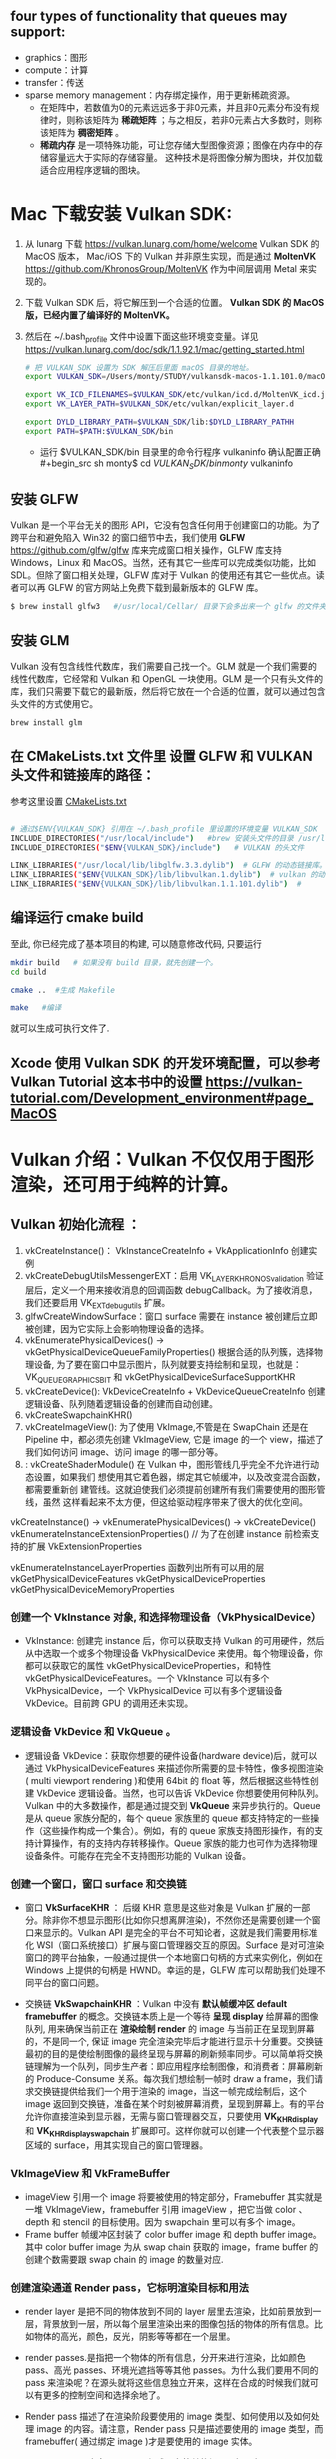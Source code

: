 #+begin_center
* *Vulkan is an API for graphics and compute hardware*
#+end_center

** four types of functionality that queues may support:
- graphics：图形
- compute：计算
- transfer：传送
- sparse memory management：内存绑定操作，用于更新稀疏资源。
  * 在矩阵中，若数值为0的元素远远多于非0元素，并且非0元素分布没有规律时，则称该矩阵为 *稀疏矩阵* ；与之相反，若非0元素占大多数时，则称该矩阵为 *稠密矩阵* 。
  * *稀疏内存* 是一项特殊功能，可让您存储大型图像资源；图像在内存中的存储容量远大于实际的存储容量。 这种技术是将图像分解为图块，并仅加载适合应用程序逻辑的图块。

* Mac 下载安装 Vulkan SDK:
1. 从 lunarg 下载 [[https://vulkan.lunarg.com/home/welcome]] Vulkan SDK 的 MacOS 版本， Mac/iOS 下的 Vulkan 并非原生实现，而是通过 *MoltenVK* [[https://github.com/KhronosGroup/MoltenVK]]  作为中间层调用 Metal 来实现的。
2. 下载 Vulkan SDK 后，将它解压到一个合适的位置。 *Vulkan SDK 的 MacOS 版，已经内置了编译好的 MoltenVK。*
3. 然后在 ~/.bash_profile 文件中设置下面这些环境变变量。详见 [[https://vulkan.lunarg.com/doc/sdk/1.1.92.1/mac/getting_started.html]]
   #+begin_src sh
# 把 VULKAN_SDK 设置为 SDK 解压后里面 macOS 目录的地址。
export VULKAN_SDK=/Users/monty/STUDY/vulkansdk-macos-1.1.101.0/macOS

export VK_ICD_FILENAMES=$VULKAN_SDK/etc/vulkan/icd.d/MoltenVK_icd.json
export VK_LAYER_PATH=$VULKAN_SDK/etc/vulkan/explicit_layer.d

export DYLD_LIBRARY_PATH=$VULKAN_SDK/lib:$DYLD_LIBRARY_PATHH
export PATH=$PATH:$VULKAN_SDK/bin
   #+end_src
   - 运行 $VULKAN_SDK/bin 目录里的命令行程序 vulkaninfo 确认配置正确
   #+begin_src sh
monty$  cd $VULKAN_SDK/bin
monty$  vulkaninfo
   #+end_src


** 安装 GLFW
Vulkan 是一个平台无关的图形 API，它没有包含任何用于创建窗口的功能。为了跨平台和避免陷入 Win32 的窗口细节中去，我们使用 *GLFW* [[https://github.com/glfw/glfw]] 库来完成窗口相关操作，GLFW 库支持 Windows，Linux 和 MacOS。当然，还有其它一些库可以完成类似功能，比如 SDL。但除了窗口相关处理，GLFW 库对于 Vulkan 的使用还有其它一些优点。读者可以再 GLFW 的官方网站上免费下载到最新版本的 GLFW 库。

#+begin_src sh
$ brew install glfw3   #/usr/local/Cellar/ 目录下会多出来一个 glfw 的文件夹，相关的文件都在这个里面。
#+end_src


** 安装 GLM

Vulkan 没有包含线性代数库，我们需要自己找一个。GLM 就是一个我们需要的线性代数库，它经常和 Vulkan 和 OpenGL 一块使用。GLM 是一个只有头文件的库，我们只需要下载它的最新版，然后将它放在一个合适的位置，就可以通过包含头文件的方式使用它。
#+begin_src sh
brew install glm
#+end_src

** 在 CMakeLists.txt 文件里 设置 GLFW 和 VULKAN 头文件和链接库的路径：
参考这里设置 [[https://zhuanlan.zhihu.com/p/45528705][CMakeLists.txt]]

#+begin_src sh

# 通过$ENV{VULKAN_SDK} 引用在 ~/.bash_profile 里设置的环境变量 VULKAN_SDK
INCLUDE_DIRECTORIES("/usr/local/include")   #brew 安装头文件的目录 /usr/local/include, 包括 GLFW 和 GLM 的头文件
INCLUDE_DIRECTORIES("$ENV{VULKAN_SDK}/include")   # VULKAN 的头文件

LINK_LIBRARIES("/usr/local/lib/libglfw.3.3.dylib")  # GLFW 的动态链接库。brew 安装链接库的目录 /usr/local/lib
LINK_LIBRARIES("$ENV{VULKAN_SDK}/lib/libvulkan.1.dylib")  # vulkan 的动态链接库
LINK_LIBRARIES("$ENV{VULKAN_SDK}/lib/libvulkan.1.1.101.dylib")  #

#+end_src



** 编译运行 cmake build
至此, 你已经完成了基本项目的构建, 可以随意修改代码, 只要运行
#+begin_src sh
mkdir build   # 如果没有 build 目录，就先创建一个。
cd build

cmake ..  #生成 Makefile

make   #编译

#+end_src
就可以生成可执行文件了.

** Xcode 使用 Vulkan SDK 的开发环境配置，可以参考 *Vulkan Tutorial* 这本书中的设置 [[https://vulkan-tutorial.com/Development_environment#page_MacOS ]]

* Vulkan 介绍：Vulkan 不仅仅用于图形渲染，还可用于纯粹的计算。

** Vulkan 初始化流程 ：


1) vkCreateInstance()： VkInstanceCreateInfo +  VkApplicationInfo  创建实例
2) vkCreateDebugUtilsMessengerEXT：启用 VK_LAYER_KHRONOS_validation 验证层后，定义一个用来接收消息的回调函数 debugCallback。为了接收消息，我们还要启用 VK_EXT_debug_utils 扩展。
3) glfwCreateWindowSurface：窗口 surface 需要在 instance 被创建后立即被创建，因为它实际上会影响物理设备的选择。
4) vkEnumeratePhysicalDevices() -> vkGetPhysicalDeviceQueueFamilyProperties() 根据合适的队列簇，选择物理设备, 为了要在窗口中显示图片，队列就要支持绘制和呈现，也就是：VK_QUEUE_GRAPHICS_BIT  和 vkGetPhysicalDeviceSurfaceSupportKHR
5) vkCreateDevice(): VkDeviceCreateInfo + VkDeviceQueueCreateInfo  创建逻辑设备、队列随着逻辑设备的创建而自动创建。
6) vkCreateSwapchainKHR()
7) vkCreateImageView(): 为了使用 VkImage,不管是在 SwapChain 还是在 Pipeline 中，都必须先创建 VkImageView, 它是 image 的一个 view，描述了我们如何访问 image、访问 image 的哪一部分等。
8) : vkCreateShaderModule() 在 Vulkan 中，图形管线几乎完全不允许进行动态设置，如果我们 想使用其它着色器，绑定其它帧缓冲，以及改变混合函数，都需要重新创 建管线。这就迫使我们必须提前创建所有我们需要使用的图形管线，虽然 这样看起来不太方便，但这给驱动程序带来了很大的优化空间。


#+ATTR_latex: :width 800
#+ATTR_HTML: :width 800
#+ATTR_ORG: :width 800
[[file:vulkan_pipeline.png]]





vkCreateInstance() → vkEnumeratePhysicalDevices() → vkCreateDevice()
vkEnumerateInstanceExtensionProperties()  // 为了在创建 instance 前检索支持的扩展 VkExtensionProperties

vkEnumerateInstanceLayerProperties 函数列出所有可以用的层
vkGetPhysicalDeviceFeatures
vkGetPhysicalDeviceProperties
vkGetPhysicalDeviceMemoryProperties


*** 创建一个 VkInstance 对象, 和选择物理设备（VkPhysicalDevice）

- VkInstance: 创建完 instance 后，你可以获取支持 Vulkan 的可用硬件，然后从中选取一个或多个物理设备 VkPhysicalDevice 来使用。每个物理设备，你都可以获取它的属性 vkGetPhysicalDeviceProperties，和特性 vkGetPhysicalDeviceFeatures。一个 VkInstance 可以有多个 VkPhysicalDevice，一个 VkPhysicalDevice 可以有多个逻辑设备 VkDevice。目前跨 GPU 的调用还未实现。

*** 逻辑设备 VkDevice 和 VkQueue 。
- 逻辑设备 VkDevice：获取你想要的硬件设备(hardware device)后，就可以通过 VkPhysicalDeviceFeatures 来描述你所需要的显卡特性，像多视图渲染( multi viewport rendering )和使用 64bit 的 float 等，然后根据这些特性创建 VkDevice 逻辑设备。当然，也可以告诉 VkDevice 你想要使用何种队列。Vulkan 中的大多数操作，都是通过提交到 *VkQueue* 来异步执行的。Queue 是从 queue 家族分配的，每个 queue 家族里的 queue 都支持特定的一些操作（这些操作构成一个集合）。例如，有的 queue 家族支持图形操作，有的支持计算操作，有的支持内存转移操作。Queue 家族的能力也可作为选择物理设备条件。可能存在完全不支持图形功能的 Vulkan 设备。

*** 创建一个窗口，窗口 surface 和交换链
- 窗口 *VkSurfaceKHR* ： 后缀 KHR 意思是这些对象是 Vulkan 扩展的一部分。除非你不想显示图形(比如你只想离屏渲染)，不然你还是需要创建一个窗口来显示的。Vulkan API 是完全的平台不可知论者，这就是我们需要用标准化 WSI（窗口系统接口）扩展与窗口管理器交互的原因。Surface 是对可渲染窗口的跨平台抽象，一般通过提供一个本地窗口句柄的方式来实例化，例如在 Windows 上提供的句柄是 HWND。幸运的是，GLFW 库可以帮助我们处理不同平台的窗口问题。

- 交换链 *VkSwapchainKHR* ：Vulkan 中没有 *默认帧缓冲区 default framebuffer* 的概念。交换链本质上是一个等待 *呈现 display* 给屏幕的图像队列, 用来确保当前正在 *渲染绘制 render* 的 image 与当前正在呈现到屏幕的，不是同一个, 保证 image 完全渲染完毕后才能进行显示十分重要。交换链最初的目的是使绘制图像的最终呈现与屏幕的刷新频率同步。可以简单将交换链理解为一个队列，同步生产者：即应用程序绘制图像，和消费者：屏幕刷新的 Produce-Consume 关系。每次我们想绘制一帧时 draw a frame，我们请求交换链提供给我们一个用于渲染的 image，当这一帧完成绘制后，这个 image 返回到交换链，准备在某个时刻被屏幕消费，呈现到屏幕上。有的平台允许你直接渲染到显示器，无需与窗口管理器交互，只要使用 *VK_KHR_display* 和 *VK_KHR_display_swapchain* 扩展即可。这样你就可以创建一个代表整个显示器区域的 surface，用其实现自己的窗口管理器。

*** VkImageView 和 VkFrameBuffer
- imageView 引用一个 image 将要被使用的特定部分，Framebuffer 其实就是一堆 VkImageView，framebuffer 引用 imageView ，把它当做 color 、depth 和 stencil 的目标使用。因为 swapchain 里可以有多个 image。
- Frame buffer 帧缓冲区封装了 color buffer image 和 depth buffer image。其中 color buffer image 为从 swap chain 获取的 image，frame buffer 的创建个数需要跟 swap chain 的 image 的数量对应.

*** 创建渲染通道 Render pass，它标明渲染目标和用法
- render layer 是把不同的物体放到不同的 layer 层里去渲染，比如前景放到一层，背景放到一层，所以每个层里渲染出来的图像包括的物体的所有信息。比如物体的高光，颜色，反光，阴影等等都在一个层里。
- render passes.是指把一个物体的所有信息，分开来进行渲染，比如颜色 pass、高光 passes、环境光遮挡等等其他 passes。为什么我们要用不同的 pass 来渲染呢？在源头就将这些信息独立开来，这样在合成的时候我们就可以有更多的控制空间和选择余地了。

- Render pass 描述了在渲染阶段要使用的 image 类型、如何使用以及如何处理 image 的内容。请注意，Render pass 只是描述要使用的 image 类型，而 framebuffer( 通过绑定 image )才是要使用的 image 实体。
- VkRenderPass 由多个子 pass 组成。在简单的场景一般只有一个子 pass。子 pass 选择一些 attachment 作为颜色目标，另外一些作为深度和模版目标。如果你有多个子 pass，每个子 pass 将有不同的集合，一些用于输入，一些用于输出。

*** 创建帧缓存，它引用渲染通道
color attachment 为从 swap chain 获取的 image，depth/stencil attachment 为 depth buffer 的 image。

*** 构建图形管线 Graphics pipeline
- Graphics Pipeline 通过创建 VkPipeline 对象来建立。它描述了一些显卡 *不可编程部分* 的可配置状态(configurable state )，比如 viewport 的大小和 depth buffer 操作等，以及用 *VkShaderModule 表示的可编程部分* 。VkShaderModule 对象用着色器的字节码来创建。驱动需要知道哪些渲染目标将在 pipeline 中使用，而这些目标就是我们在 Render pass 中定义的 image。

- Vulkan 和现存的其他图形 API 最显著地区别就是：几乎所有不可编程部分的配置都要在 pipeline 创建前提前完成。这就意味着如果你想换一个着色器(shader)或者仅仅改变一些顶点的布局(vertex layout) ,那么你必须重新创建 pipeline 。这也意味着你必须提前创建很多 pipeline，来应对渲染过程中不同组合的配置。只有很少的一些配置你可以动态改变，比如 viewport 的大小和 celar 的颜色等。Pipeline 中所有的配置状态你必须显示的进行定义，比如，颜色混合就没有为你提供默认的配置。

*** 申请命令缓存，为交换链的每个 image 记录绘制命令
Vulkan 中的命令必须提交到对应的队列 queue 才能执行。这些命令首先要记录到 VkCommandBuffer 中，然后才能提交的到队列。VkCommandBuffer 并不是直接创建的，它是从 VkCommandPool 中分配出来的。

*** 渲染一帧：请求 image，提交正确的绘制命令缓存，将 image 返回到交换链


* 基本的Vulkan编程流程：
#+ATTR_latex: :width 800
#+ATTR_HTML: :width 800
#+ATTR_ORG: :width 800
[[file:vulkan_program_flow.jpg]]


* Command Buffer
- 创建Command Buffer 的三个重要元素分别为 VkDescriptorSet（纹理和常量）、VkPipeline（着色器和状态）和VkBuffer（顶点数组）
